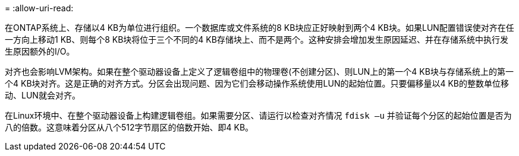 = 
:allow-uri-read: 


在ONTAP系统上、存储以4 KB为单位进行组织。一个数据库或文件系统的8 KB块应正好映射到两个4 KB块。如果LUN配置错误使对齐在任一方向上移动1 KB、则每个8 KB块将位于三个不同的4 KB存储块上、而不是两个。这种安排会增加发生原因延迟、并在存储系统中执行发生原因额外的I/O。

对齐也会影响LVM架构。如果在整个驱动器设备上定义了逻辑卷组中的物理卷(不创建分区)、则LUN上的第一个4 KB块与存储系统上的第一个4 KB块对齐。这是正确的对齐方式。分区会出现问题、因为它们会移动操作系统使用LUN的起始位置。只要偏移量以4 KB的整数单位移动、LUN就会对齐。

在Linux环境中、在整个驱动器设备上构建逻辑卷组。如果需要分区、请运行以检查对齐情况 `fdisk –u` 并验证每个分区的起始位置是否为八的倍数。这意味着分区从八个512字节扇区的倍数开始、即4 KB。
